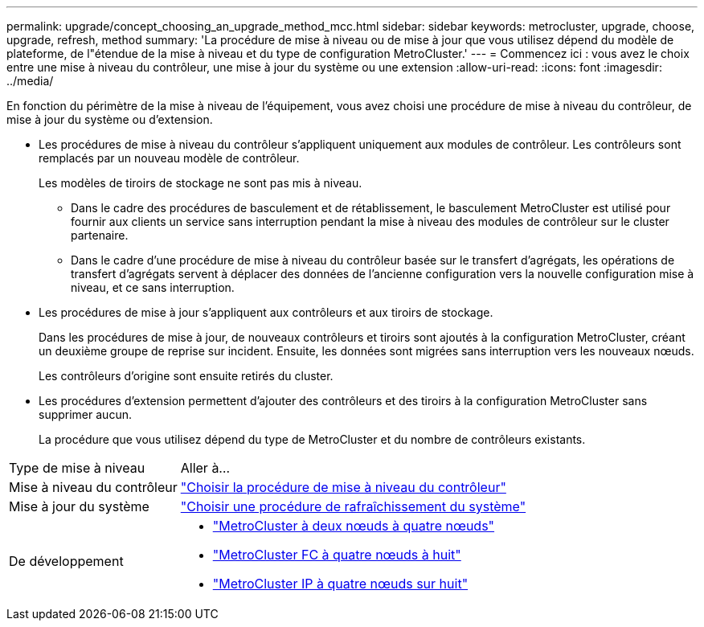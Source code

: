 ---
permalink: upgrade/concept_choosing_an_upgrade_method_mcc.html 
sidebar: sidebar 
keywords: metrocluster, upgrade, choose, upgrade, refresh, method 
summary: 'La procédure de mise à niveau ou de mise à jour que vous utilisez dépend du modèle de plateforme, de l"étendue de la mise à niveau et du type de configuration MetroCluster.' 
---
= Commencez ici : vous avez le choix entre une mise à niveau du contrôleur, une mise à jour du système ou une extension
:allow-uri-read: 
:icons: font
:imagesdir: ../media/


[role="lead"]
En fonction du périmètre de la mise à niveau de l'équipement, vous avez choisi une procédure de mise à niveau du contrôleur, de mise à jour du système ou d'extension.

* Les procédures de mise à niveau du contrôleur s'appliquent uniquement aux modules de contrôleur. Les contrôleurs sont remplacés par un nouveau modèle de contrôleur.
+
Les modèles de tiroirs de stockage ne sont pas mis à niveau.

+
** Dans le cadre des procédures de basculement et de rétablissement, le basculement MetroCluster est utilisé pour fournir aux clients un service sans interruption pendant la mise à niveau des modules de contrôleur sur le cluster partenaire.
** Dans le cadre d'une procédure de mise à niveau du contrôleur basée sur le transfert d'agrégats, les opérations de transfert d'agrégats servent à déplacer des données de l'ancienne configuration vers la nouvelle configuration mise à niveau, et ce sans interruption.


* Les procédures de mise à jour s'appliquent aux contrôleurs et aux tiroirs de stockage.
+
Dans les procédures de mise à jour, de nouveaux contrôleurs et tiroirs sont ajoutés à la configuration MetroCluster, créant un deuxième groupe de reprise sur incident. Ensuite, les données sont migrées sans interruption vers les nouveaux nœuds.

+
Les contrôleurs d'origine sont ensuite retirés du cluster.

* Les procédures d'extension permettent d'ajouter des contrôleurs et des tiroirs à la configuration MetroCluster sans supprimer aucun.
+
La procédure que vous utilisez dépend du type de MetroCluster et du nombre de contrôleurs existants.



[cols="2,5"]
|===


| Type de mise à niveau | Aller à... 


 a| 
Mise à niveau du contrôleur
 a| 
link:../upgrade/concept_choosing_controller_upgrade_mcc.html["Choisir la procédure de mise à niveau du contrôleur"]



 a| 
Mise à jour du système
 a| 
link:../upgrade/concept_choosing_tech_refresh_mcc.html["Choisir une procédure de rafraîchissement du système"]



 a| 
De développement
 a| 
* link:../upgrade/task_expand_a_two_node_mcc_fc_configuration_to_a_four_node_fc_configuration_supertask.html["MetroCluster à deux nœuds à quatre nœuds"]
* link:../upgrade/task_expand_a_four_node_mcc_fc_configuration_to_an_eight_node_configuration.html["MetroCluster FC à quatre nœuds à huit"]
* link:../upgrade/task_expand_a_four_node_mcc_ip_configuration.html["MetroCluster IP à quatre nœuds sur huit"]


|===
